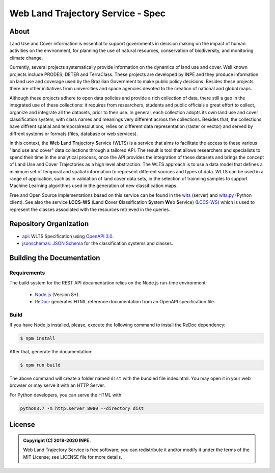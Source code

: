 ..
    This file is part of Web Land Trajectory Service Specification.
    Copyright (C) 2019-20 INPE.

   Web Land Trajectory Service Specification is free software; you can redistribute it and/or modify it
    under the terms of the MIT License; see LICENSE file for more details.


==================================
Web Land Trajectory Service - Spec
==================================


.. image:: https://img.shields.io/badge/license-MIT-green
        :target: https://github.com//brazil-data-cube/wlts-spec/blob/master/LICENSE
        :alt: Software License

.. image:: https://img.shields.io/badge/lifecycle-maturing-blue.svg
        :target: https://www.tidyverse.org/lifecycle/#maturing
        :alt: Software Life Cycle

.. image:: https://img.shields.io/github/tag/brazil-data-cube/wlts-spec.svg
        :target: https://github.com/brazil-data-cube/wlts-spec/releases
        :alt: Release

.. image:: https://img.shields.io/discord/689541907621085198?logo=discord&logoColor=ffffff&color=7389D8
        :target: https://discord.com/channels/689541907621085198#
        :alt: Join us at Discord

About
=====

Land Use and Cover information is essential to support governments in decision making on the impact of human activities on the environment, for planning the use of natural resources, conservation of biodiversity, and monitoring climate change.


Currently, several projects systematically provide information on the dynamics of land use and cover. Well known projects include PRODES, DETER and TerraClass. These projects are developed by INPE and they produce information on land use and coverage used by the Brazilian Government to make public policy decisions. Besides these projects there are other initiatives from universities and space agencies devoted to the creation of national and global maps.


Although these projects adhere to open data policies and provide a rich collection of data, there still a gap in the integrated use of these collections: it requires from researchers, students and public officials a great effort to collect, organize and integrate all the datasets, prior to their use. In general, each collection adopts its own land use and cover classification system, with class names and meanings very different across the collections. Besides that, the collections have diffrent spatial and temporalresolutions, relies on different data representation (raster or vector) and served by diffrent systems or formats (files, database or web services).


In this context, the **W**\ eb **L**\ and **T**\ rajectory **S**\ ervice (WLTS) is a service that aims to facilitate the access to these various "land use and cover" data collections through a tailored API. The result is tool that allows researchers and specialists to spend their time in the analytical process, once the API provides the integration of these datasets and brings the concept of Land Use and Cover Trajectories as a high level abstraction. The WLTS approach is to use a data model that defines a minimum set of temporal and spatial information to represent different sources and types of data. WLTS can be used in a range of application, such as in validation of land cover data sets, in the selection of trainning samples to support Machine Learning algorithms used in the generation of new classification maps.


Free and Open Source implementations based on this service can be found in the `wlts <https://github.com/brazil-data-cube/wlts>`_ (server) and `wlts.py <https://github.com/brazil-data-cube/wlts.py>`_ (Python client). See also the service **LCCS-WS** (**L**\ and **C**\ over **C**\ lassification **S**\ystem **W**\eb **S**\ ervice) (`LCCS-WS <https://github.com/brazil-data-cube/lccs-ws-spec>`_) which is used to represent the classes associated with the resources retrieved in the queries.


Repository Organization
=======================

- `api <./api>`_: WLTS Specification using `OpenAPI 3.0 <https://github.com/OAI/OpenAPI-Specification>`_.

- `jsonschemas <./jsonschemas>`_: `JSON Schema <https://json-schema.org/>`_ for the classification systems and classes.


Building the Documentation
==========================


Requirements
------------

The build system for the REST API documentation relies on the Node.js run-time environment:

  - `Node.js <https://nodejs.org/en/>`_ (Version 8+).

  - `ReDoc <https://github.com/Redocly/redoc>`_: generates HTML reference documentation from an OpenAPI specification file.


Build
-----

If you have Node.js installed, please, execute the following command to install the ReDoc dependency:

.. code-block:: shell

    $ npm install


After that, generate the documentation:

.. code-block:: shell

    $ npm run build


The above command will create a folder named ``dist`` with the bundled file index.html. You may open it in your web browser or may serve it with an HTTP Server.

For Python developers, you can serve the HTML with:

.. code-block:: shell

        python3.7 -m http.server 8080 --directory dist


License
=======

.. admonition::
    Copyright (C) 2019-2020 INPE.

    Web Land Trajectory Service is free software; you can redistribute it and/or modify it
    under the terms of the MIT License; see LICENSE file for more details.
